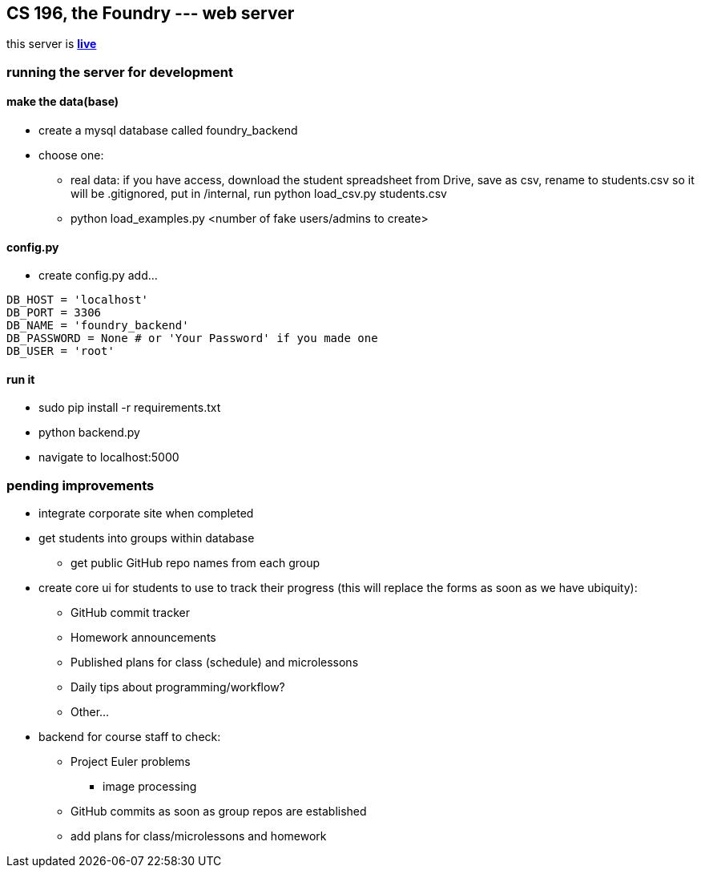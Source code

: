 == CS 196, the Foundry --- web server

this server is *http://uiuc.rocks[live]*

=== running the server for development

==== make the data(base)
* create a mysql database called +foundry_backend+
* choose one:
** real data: if you have access, download the student spreadsheet from Drive, save as csv, rename to +students.csv+ so it will be .gitignored, put in +/internal+, run +python load_csv.py students.csv+
** +python load_examples.py <number of fake users/admins to create>+

==== +config.py+
* create +config.py+ add...
[source,python]
----------------------------------------------------------------
DB_HOST = 'localhost'
DB_PORT = 3306
DB_NAME = 'foundry_backend'
DB_PASSWORD = None # or 'Your Password' if you made one
DB_USER = 'root'
----------------------------------------------------------------

==== run it
* +sudo pip install -r requirements.txt+
* +python backend.py+
* navigate to +localhost:5000+


=== pending improvements
* integrate corporate site when completed
* get students into groups within database
** get public GitHub repo names from each group
* create core ui for students to use to track their progress (this will replace the forms as soon as we have ubiquity):
** GitHub commit tracker
** Homework announcements
** Published plans for class (schedule) and microlessons
** Daily tips about programming/workflow?
** Other...
* backend for course staff to check:
** Project Euler problems
*** image processing
** GitHub commits as soon as group repos are established
** add plans for class/microlessons and homework

